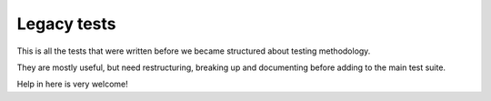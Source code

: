 Legacy tests
============

This is all the tests that were written before we became structured about
testing methodology.

They are mostly useful, but need restructuring, breaking up and documenting
before adding to the main test suite.

Help in here is very welcome!